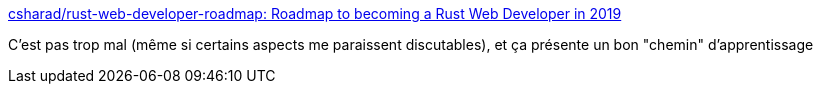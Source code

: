 :jbake-type: post
:jbake-status: published
:jbake-title: csharad/rust-web-developer-roadmap: Roadmap to becoming a Rust Web Developer in 2019
:jbake-tags: rust,programming,_mois_mai,_année_2019
:jbake-date: 2019-05-01
:jbake-depth: ../
:jbake-uri: shaarli/1556733890000.adoc
:jbake-source: https://nicolas-delsaux.hd.free.fr/Shaarli?searchterm=https%3A%2F%2Fgithub.com%2Fcsharad%2Frust-web-developer-roadmap&searchtags=rust+programming+_mois_mai+_ann%C3%A9e_2019
:jbake-style: shaarli

https://github.com/csharad/rust-web-developer-roadmap[csharad/rust-web-developer-roadmap: Roadmap to becoming a Rust Web Developer in 2019]

C'est pas trop mal (même si certains aspects me paraissent discutables), et ça présente un bon "chemin" d'apprentissage
